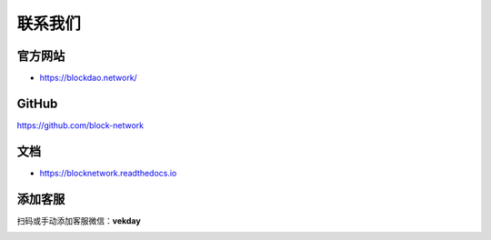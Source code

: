 .. _contact_us:

联系我们
==========


|logo_earth|

官方网站
----------------

- https://blockdao.network/

|logo_github|

GitHub
------
https://github.com/block-network


|logo_doc|

文档
---------

- https://blocknetwork.readthedocs.io

添加客服
----------------

扫码或手动添加客服微信：**vekday**


.. image:: /_static/wei.png
   :width: 35 %
   :alt: qrcode_voken_sale.png

.. |logo_earth| image:: /_static/logos/earth.svg
   :width: 36px
   :height: 36px

.. |logo_github| image:: /_static/logos/github.svg
   :width: 36px
   :height: 36px

.. |logo_doc| image:: /_static/logos/doc.svg
   :width: 36px
   :height: 36px

